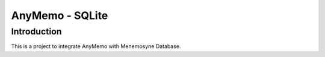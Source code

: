 AnyMemo - SQLite
================

Introduction
------------

This is a project to integrate AnyMemo with Menemosyne Database.
